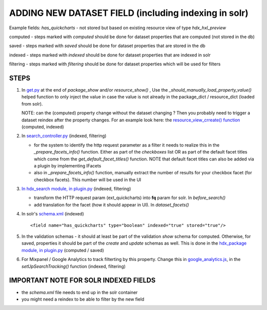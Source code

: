 ADDING NEW DATASET FIELD (including indexing in solr)
=====================================================

Example fields: *has_quickcharts* - not stored but based on existing resource view of type *hdx_hxl_preview*

computed - steps marked with *computed* should be done for dataset properties that are computed (not stored in the db)

saved - steps marked with *saved* should be done for dataset properties that are stored in the db

indexed - steps marked with *indexed* should be done for dataset properties that are indexed in solr

filtering - steps marked with *filtering* should be done for dataset properties which will be used for filters


STEPS
-----

#. In `get.py <../../../ckanext-hdx_package/ckanext/hdx_package/actions/get.py>`_ at the end of *package_show* and/or
   *resource_show()* , Use the *_should_manually_load_property_value()* helped function to only inject the value in case
   the value is not already in the package_dict / resource_dict (loaded from solr).

   NOTE: can the (computed) property change without the dataset changing ? Then you probably need to trigger a dataset reindex
   after the property changes. For an example look here: the
   `resource_view_crreate() function <../../../ckanext-hdx_package/ckanext/hdx_package/actions/create.py>`_
   (computed, indexed)

#. In `search_controller.py <../../../ckanext-hdx_search/ckanext/hdx_search/controllers/search_controller.py>`_ (indexed, filtering)

   * for the system to identify the http request parameter as a filter it needs to realize this in the
     *_prepare_facets_info()* function. Either as part of the *checkboxes* list OR as part of the default facet titles
     which come from the *get_default_facet_titles()* function. NOTE that default facet
     titles can also be added via a plugin by implementing IFacets
   * also in *_prepare_facets_info()* function, manually extract the number of results for your checkbox facet
     (for checkbox facets). This number will be used in the UI

#. `In hdx_search module, in plugin.py <../../../ckanext-hdx_search/ckanext/hdx_search/plugin.py>`_ (indexed, filtering)

   * transform the HTTP request param (ext_quickcharts) into **fq** param for solr. In *before_search()*
   * add translation for the facet (how it should appear in UI). In *dataset_facets()*

#. In solr's `schema.xml <../../../ckanext-hdx_search/ckanext/hdx_search/hdx-solr/schema.xml>`_ (indexed) ::

   <field name="has_quickcharts" type="boolean" indexed="true" stored="true"/>

#. In the validation schemas - it should at least be part of the validation *show* schema for computed.
   Otherwise, for saved, properties it should be part of the *create* and *update* schemas as well.
   This is done in the `hdx_package module, in plugin.py <../../../ckanext-hdx_package/ckanext/hdx_package/plugin.py>`_
   (computed / saved)

#. For Mixpanel / Google Analytics to track filterting by this property.
   Change this in `google_analytics.js <../../../ckanext-hdx_theme/ckanext/hdx_theme/fanstatic/google-analytics.js>`_,
   in the *setUpSearchTracking()* function
   (indexed, filtering) 


IMPORTANT NOTE FOR SOLR INDEXED FIELDS
--------------------------------------

* the *schema.xml* file needs to end up in the solr container
* you might need a reindex to be able to filter by the new field

